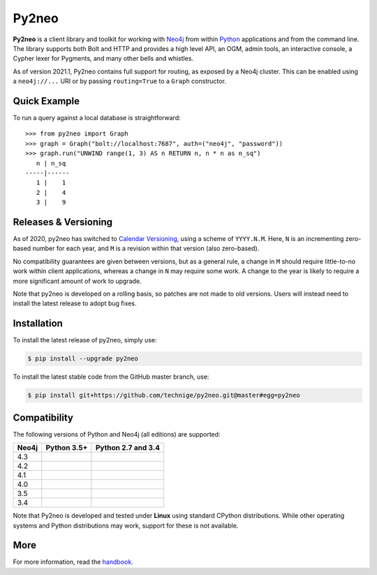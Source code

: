 Py2neo
======
.. image:: https://img.shields.io/github/v/release/technige/py2neo?sort=semver
   :target: https://github.com/technige/py2neo
   :alt: GitHub release

.. image:: https://img.shields.io/github/license/technige/py2neo.svg
   :target: https://www.apache.org/licenses/LICENSE-2.0
   :alt: License

.. image:: https://coveralls.io/repos/github/technige/py2neo/badge.svg?branch=master
   :target: https://coveralls.io/github/technige/py2neo?branch=master
   :alt: Coverage Status


**Py2neo** is a client library and toolkit for working with `Neo4j <https://neo4j.com/>`_ from within `Python <https://www.python.org/>`_ applications and from the command line.
The library supports both Bolt and HTTP and provides a high level API, an OGM, admin tools, an interactive console, a Cypher lexer for Pygments, and many other bells and whistles.

As of version 2021.1, Py2neo contains full support for routing, as exposed by a Neo4j cluster.
This can be enabled using a ``neo4j://...`` URI or by passing ``routing=True`` to a ``Graph`` constructor.


Quick Example
-------------

To run a query against a local database is straightforward::

    >>> from py2neo import Graph
    >>> graph = Graph("bolt://localhost:7687", auth=("neo4j", "password"))
    >>> graph.run("UNWIND range(1, 3) AS n RETURN n, n * n as n_sq")
       n | n_sq
    -----|------
       1 |    1
       2 |    4
       3 |    9


Releases & Versioning
---------------------

As of 2020, py2neo has switched to `Calendar Versioning <https://calver.org/>`_, using a scheme of ``YYYY.N.M``.
Here, ``N`` is an incrementing zero-based number for each year, and ``M`` is a revision within that version (also zero-based).

No compatibility guarantees are given between versions, but as a general rule, a change in ``M`` should require little-to-no work within client applications,
whereas a change in ``N`` may require some work. A change to the year is likely to require a more significant amount of work to upgrade.

Note that py2neo is developed on a rolling basis, so patches are not made to old versions.
Users will instead need to install the latest release to adopt bug fixes.


Installation
------------
.. image:: https://img.shields.io/pypi/v/py2neo.svg
   :target: https://pypi.python.org/pypi/py2neo
   :alt: PyPI version

.. image:: https://img.shields.io/pypi/dm/py2neo
   :target: https://pypi.python.org/pypi/py2neo
   :alt: PyPI Downloads

To install the latest release of py2neo, simply use:

.. code-block::

    $ pip install --upgrade py2neo

To install the latest stable code from the GitHub master branch, use:

.. code-block::

    $ pip install git+https://github.com/technige/py2neo.git@master#egg=py2neo


Compatibility
-------------

The following versions of Python and Neo4j (all editions) are supported:

.. list-table::
    :header-rows: 1

    * - Neo4j
      - Python 3.5+
      - Python 2.7 and 3.4
    * - 4.3
      - |test-neo43-py35+|
      - |test-neo43-py27-py34|
    * - 4.2
      - |test-neo42-py35+|
      - |test-neo42-py27-py34|
    * - 4.1
      - |test-neo41-py35+|
      - |test-neo41-py27-py34|
    * - 4.0
      - |test-neo40-py35+|
      - |test-neo40-py27-py34|
    * - 3.5
      - |test-neo35-py35+|
      - |test-neo35-py27-py34|
    * - 3.4
      - |test-neo34-py35+|
      - |test-neo34-py27-py34|

Note that Py2neo is developed and tested under **Linux** using standard CPython distributions.
While other operating systems and Python distributions may work, support for these is not available.

.. |test-neo43-py27-py34| image:: https://img.shields.io/github/workflow/status/technige/py2neo/test-neo43-py27-py34
   :target: https://github.com/technige/py2neo/actions?query=workflow%3A"test-neo43-py27-py34"
   :alt: GitHub workflow status for tests against Neo4j 4.3 using py27/py34

.. |test-neo43-py35+| image:: https://img.shields.io/github/workflow/status/technige/py2neo/test-neo43-py35+
   :target: https://github.com/technige/py2neo/actions?query=workflow%3A"test-neo43-py35+"
   :alt: GitHub workflow status for tests against Neo4j 4.3 using py35+

.. |test-neo42-py27-py34| image:: https://img.shields.io/github/workflow/status/technige/py2neo/test-neo42-py27-py34
   :target: https://github.com/technige/py2neo/actions?query=workflow%3A"test-neo42-py27-py34"
   :alt: GitHub workflow status for tests against Neo4j 4.2 using py27/py34

.. |test-neo42-py35+| image:: https://img.shields.io/github/workflow/status/technige/py2neo/test-neo42-py35+
   :target: https://github.com/technige/py2neo/actions?query=workflow%3A"test-neo42-py35+"
   :alt: GitHub workflow status for tests against Neo4j 4.2 using py35+

.. |test-neo41-py27-py34| image:: https://img.shields.io/github/workflow/status/technige/py2neo/test-neo41-py27-py34
   :target: https://github.com/technige/py2neo/actions?query=workflow%3A"test-neo41-py27-py34"
   :alt: GitHub workflow status for tests against Neo4j 4.1 using py27/py34

.. |test-neo41-py35+| image:: https://img.shields.io/github/workflow/status/technige/py2neo/test-neo41-py35+
   :target: https://github.com/technige/py2neo/actions?query=workflow%3A"test-neo41-py35+"
   :alt: GitHub workflow status for tests against Neo4j 4.1 using py35+

.. |test-neo40-py27-py34| image:: https://img.shields.io/github/workflow/status/technige/py2neo/test-neo40-py27-py34
   :target: https://github.com/technige/py2neo/actions?query=workflow%3A"test-neo40-py27-py34"
   :alt: GitHub workflow status for tests against Neo4j 4.0 using py27/py34

.. |test-neo40-py35+| image:: https://img.shields.io/github/workflow/status/technige/py2neo/test-neo40-py35+
   :target: https://github.com/technige/py2neo/actions?query=workflow%3A"test-neo40-py35+"
   :alt: GitHub workflow status for tests against Neo4j 4.0 using py35+

.. |test-neo35-py27-py34| image:: https://img.shields.io/github/workflow/status/technige/py2neo/test-neo35-py27-py34
   :target: https://github.com/technige/py2neo/actions?query=workflow%3A"test-neo35-py27-py34"
   :alt: GitHub workflow status for tests against Neo4j 3.5 using py27/py34

.. |test-neo35-py35+| image:: https://img.shields.io/github/workflow/status/technige/py2neo/test-neo35-py35+
   :target: https://github.com/technige/py2neo/actions?query=workflow%3A"test-neo35-py35+"
   :alt: GitHub workflow status for tests against Neo4j 3.5 using py35+

.. |test-neo34-py27-py34| image:: https://img.shields.io/github/workflow/status/technige/py2neo/test-neo34-py27-py34
   :target: https://github.com/technige/py2neo/actions?query=workflow%3A"test-neo34-py27-py34"
   :alt: GitHub workflow status for tests against Neo4j 3.4 using py27/py34

.. |test-neo34-py35+| image:: https://img.shields.io/github/workflow/status/technige/py2neo/test-neo34-py35+
   :target: https://github.com/technige/py2neo/actions?query=workflow%3A"test-neo34-py35+"
   :alt: GitHub workflow status for tests against Neo4j 3.4 using py35+


More
----

For more information, read the `handbook <http://py2neo.org/>`_.
